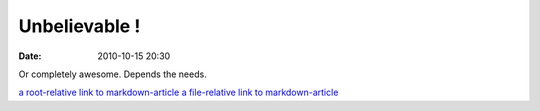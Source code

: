 Unbelievable !
##############

:date: 2010-10-15 20:30

Or completely awesome. Depends the needs.

`a root-relative link to markdown-article <|filename|/cat1/markdown-article.md>`_
`a file-relative link to markdown-article <|filename|cat1/markdown-article.md>`_
